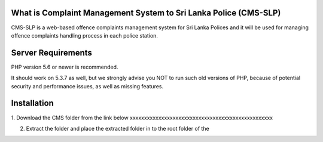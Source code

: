 --------------------
What is Complaint Management System to Sri Lanka Police (CMS-SLP)
--------------------

CMS-SLP is a web-based offence complaints management
system for Sri Lanka Polices and it will be used for managing offence complaints
handling process in each police station.



--------------------
Server Requirements
--------------------

PHP version 5.6 or newer is recommended.

It should work on 5.3.7 as well, but we strongly advise you NOT to run
such old versions of PHP, because of potential security and performance
issues, as well as missing features.

--------------------
Installation
--------------------

1. Download the CMS folder from the link below
xxxxxxxxxxxxxxxxxxxxxxxxxxxxxxxxxxxxxxxxxxxxxxxxxx

2. Extract the folder and place the extracted folder in to the root folder of the 





